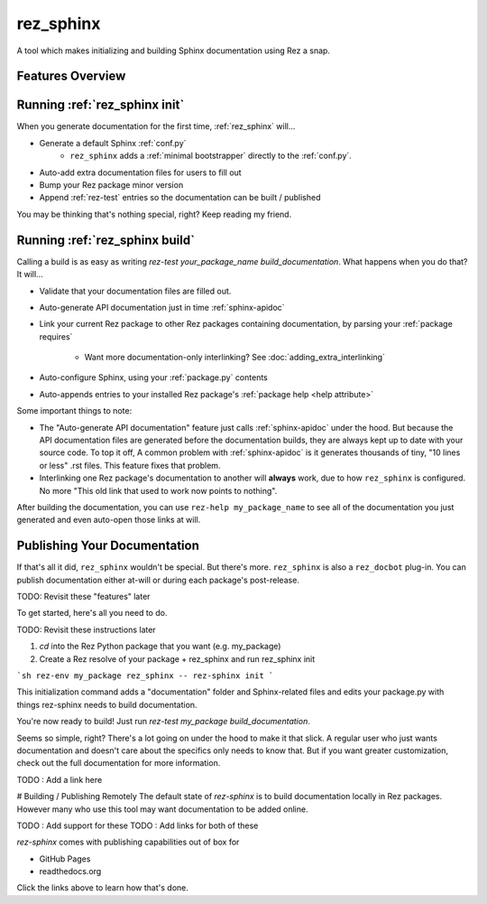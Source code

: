 ==========
rez_sphinx
==========

A tool which makes initializing and building Sphinx documentation using Rez a snap.

Features Overview
=================


Running :ref:`rez_sphinx init`
==============================

When you generate documentation for the first time, :ref:`rez_sphinx` will...

- Generate a default Sphinx :ref:`conf.py`
    - ``rez_sphinx`` adds a :ref:`minimal bootstrapper` directly to the :ref:`conf.py`.
- Auto-add extra documentation files for users to fill out
- Bump your Rez package minor version
- Append :ref:`rez-test` entries so the documentation can be built / published

You may be thinking that's nothing special, right? Keep reading my friend.


Running :ref:`rez_sphinx build`
===============================

Calling a build is as easy as writing `rez-test your_package_name
build_documentation`. What happens when you do that? It will...

- Validate that your documentation files are filled out.
- Auto-generate API documentation just in time :ref:`sphinx-apidoc`
- Link your current Rez package to other Rez packages containing documentation,
  by parsing your :ref:`package requires`
    - Want more documentation-only interlinking? See :doc:`adding_extra_interlinking`
- Auto-configure Sphinx, using your :ref:`package.py` contents
- Auto-appends entries to your installed Rez package's
  :ref:`package help <help attribute>`

Some important things to note:

- The "Auto-generate API documentation" feature just calls :ref:`sphinx-apidoc`
  under the hood. But because the API documentation files are generated before
  the documentation builds, they are always kept up to date with your source
  code. To top it off, A common problem with :ref:`sphinx-apidoc` is it
  generates thousands of tiny, "10 lines or less" .rst files. This feature
  fixes that problem.
- Interlinking one Rez package's documentation to another will **always** work,
  due to how ``rez_sphinx`` is configured. No more "This old link that used to
  work now points to nothing".

After building the documentation, you can use ``rez-help my_package_name`` to
see all of the documentation you just generated and even auto-open those links
at will.


Publishing Your Documentation
=============================

If that's all it did, ``rez_sphinx`` wouldn't be special. But there's more.
``rez_sphinx`` is also a ``rez_docbot`` plug-in. You can publish documentation
either at-will or during each package's post-release.

TODO: Revisit these "features" later


To get started, here's all you need to do.

TODO: Revisit these instructions later

1. `cd` into the Rez Python package that you want (e.g. my_package)
2. Create a Rez resolve of your package + rez_sphinx and run rez_sphinx init

```sh
rez-env my_package rez_sphinx -- rez-sphinx init
```

This initialization command adds a "documentation" folder and Sphinx-related
files and edits your package.py with things rez-sphinx needs to build
documentation.

You're now ready to build! Just run `rez-test my_package build_documentation`.

Seems so simple, right? There's a lot going on under the hood to make it that
slick. A regular user who just wants documentation and doesn't care about the
specifics only needs to know that. But if you want greater customization, check
out the full documentation for more information.

TODO : Add a link here


# Building / Publishing Remotely
The default state of `rez-sphinx` is to build documentation locally in Rez packages.
However many who use this tool may want documentation to be added online.

TODO : Add support for these
TODO : Add links for both of these

`rez-sphinx` comes with publishing capabilities out of box for

- GitHub Pages
- readthedocs.org

Click the links above to learn how that's done.
